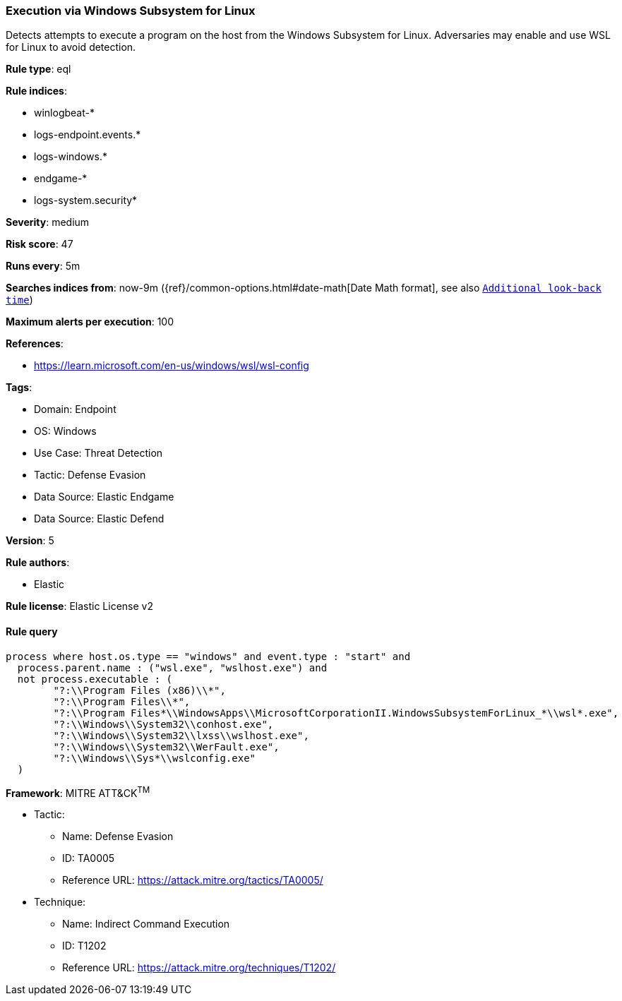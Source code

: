 [[prebuilt-rule-8-12-3-execution-via-windows-subsystem-for-linux]]
=== Execution via Windows Subsystem for Linux

Detects attempts to execute a program on the host from the Windows Subsystem for Linux. Adversaries may enable and use WSL for Linux to avoid detection.

*Rule type*: eql

*Rule indices*: 

* winlogbeat-*
* logs-endpoint.events.*
* logs-windows.*
* endgame-*
* logs-system.security*

*Severity*: medium

*Risk score*: 47

*Runs every*: 5m

*Searches indices from*: now-9m ({ref}/common-options.html#date-math[Date Math format], see also <<rule-schedule, `Additional look-back time`>>)

*Maximum alerts per execution*: 100

*References*: 

* https://learn.microsoft.com/en-us/windows/wsl/wsl-config

*Tags*: 

* Domain: Endpoint
* OS: Windows
* Use Case: Threat Detection
* Tactic: Defense Evasion
* Data Source: Elastic Endgame
* Data Source: Elastic Defend

*Version*: 5

*Rule authors*: 

* Elastic

*Rule license*: Elastic License v2


==== Rule query


[source, js]
----------------------------------
process where host.os.type == "windows" and event.type : "start" and
  process.parent.name : ("wsl.exe", "wslhost.exe") and
  not process.executable : (
        "?:\\Program Files (x86)\\*",
        "?:\\Program Files\\*",
        "?:\\Program Files*\\WindowsApps\\MicrosoftCorporationII.WindowsSubsystemForLinux_*\\wsl*.exe",
        "?:\\Windows\\System32\\conhost.exe",
        "?:\\Windows\\System32\\lxss\\wslhost.exe",
        "?:\\Windows\\System32\\WerFault.exe",
        "?:\\Windows\\Sys*\\wslconfig.exe"
  )

----------------------------------

*Framework*: MITRE ATT&CK^TM^

* Tactic:
** Name: Defense Evasion
** ID: TA0005
** Reference URL: https://attack.mitre.org/tactics/TA0005/
* Technique:
** Name: Indirect Command Execution
** ID: T1202
** Reference URL: https://attack.mitre.org/techniques/T1202/
